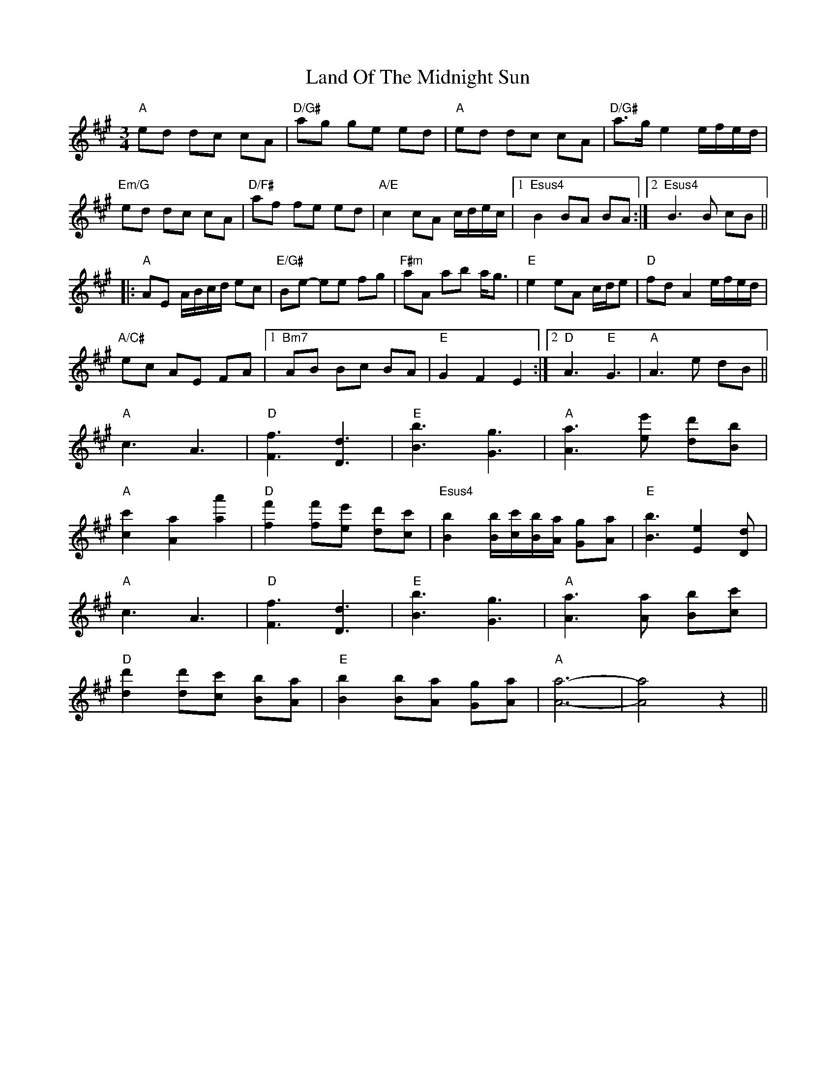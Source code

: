 X: 22751
T: Land Of The Midnight Sun
R: waltz
M: 3/4
K: Amajor
"A"ed dc cA|"D/G#"ag ge ed|"A"ed dc cA|"D/G#"a>g e2 e/f/e/d/|
"Em/G"ed dc cA|"D/F#"af fe ed|"A/E"c2 cA c/d/e/c/|1 "Esus4"B2 BA BA:|2 "Esus4"B3 B cB||
|:"A"AE A/B/c/d/ ec|"E/G#"Be- ee fg|"F#m"aA ab a<g|"E"e2 eA c/d/e|"D"fd A2 e/f/e/d/|
"A/C#"ec AE FA|1 "Bm7"AB Bc BA|"E"G2 F2 E2:|2 "D"A3 "E"G3|"A" A3 e dB||
"A"c3 A3|"D"[Ff]3 [Dd]3|"E"[Bb]3 [Gg]3|"A" [Aa]3 [ee'] [dd'][Bb]|
"A"[cc']2 [Aa]2 [aa']2|"D"[ff']2 [ff'][ee'] [dd'][cc']|"Esus4" [Bb]2 [Bb]/[cc']/[Bb]/[Aa]/ [Gg][Aa]|"E"[Bb]3 [Ee]2 [Dd]|
"A"c3 A3|"D"[Ff]3 [Dd]3|"E"[Bb]3 [Gg]3|"A"[Aa]3 [Aa] [Bb][cc']|
"D"[dd']2 [dd'][cc'] [Bb][Aa]|"E"[Bb]2 [Bb][Aa] [Gg][Aa]|"A"[Aa]6-|[Aa]4 z2||

